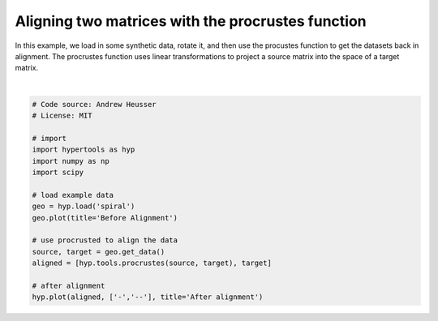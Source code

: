 
.. DO NOT EDIT.
.. THIS FILE WAS AUTOMATICALLY GENERATED BY SPHINX-GALLERY.
.. TO MAKE CHANGES, EDIT THE SOURCE PYTHON FILE:
.. "auto_examples/plot_procrustes.py"
.. LINE NUMBERS ARE GIVEN BELOW.

.. only:: html

    .. note::
        :class: sphx-glr-download-link-note

        :ref:`Go to the end <sphx_glr_download_auto_examples_plot_procrustes.py>`
        to download the full example code.

.. rst-class:: sphx-glr-example-title

.. _sphx_glr_auto_examples_plot_procrustes.py:


=============================
Aligning two matrices with the procrustes function
=============================

In this example, we load in some synthetic data, rotate it, and then use the
procustes function to get the datasets back in alignment.  The procrustes
function uses linear transformations to project a source matrix into the
space of a target matrix.

.. GENERATED FROM PYTHON SOURCE LINES 12-31



.. rst-class:: sphx-glr-horizontal


    *

      .. image-sg:: /auto_examples/images/sphx_glr_plot_procrustes_001.png
         :alt: Before Alignment
         :srcset: /auto_examples/images/sphx_glr_plot_procrustes_001.png
         :class: sphx-glr-multi-img

    *

      .. image-sg:: /auto_examples/images/sphx_glr_plot_procrustes_002.png
         :alt: After alignment
         :srcset: /auto_examples/images/sphx_glr_plot_procrustes_002.png
         :class: sphx-glr-multi-img


.. rst-class:: sphx-glr-script-out

 .. code-block:: none


    <hypertools.datageometry.DataGeometry object at 0x1452e3050>





|

.. code-block:: Python


    # Code source: Andrew Heusser
    # License: MIT

    # import
    import hypertools as hyp
    import numpy as np
    import scipy

    # load example data
    geo = hyp.load('spiral')
    geo.plot(title='Before Alignment')

    # use procrusted to align the data
    source, target = geo.get_data()
    aligned = [hyp.tools.procrustes(source, target), target]

    # after alignment
    hyp.plot(aligned, ['-','--'], title='After alignment')


.. rst-class:: sphx-glr-timing

   **Total running time of the script:** (0 minutes 0.047 seconds)


.. _sphx_glr_download_auto_examples_plot_procrustes.py:

.. only:: html

  .. container:: sphx-glr-footer sphx-glr-footer-example

    .. container:: sphx-glr-download sphx-glr-download-jupyter

      :download:`Download Jupyter notebook: plot_procrustes.ipynb <plot_procrustes.ipynb>`

    .. container:: sphx-glr-download sphx-glr-download-python

      :download:`Download Python source code: plot_procrustes.py <plot_procrustes.py>`

    .. container:: sphx-glr-download sphx-glr-download-zip

      :download:`Download zipped: plot_procrustes.zip <plot_procrustes.zip>`


.. only:: html

 .. rst-class:: sphx-glr-signature

    `Gallery generated by Sphinx-Gallery <https://sphinx-gallery.github.io>`_
